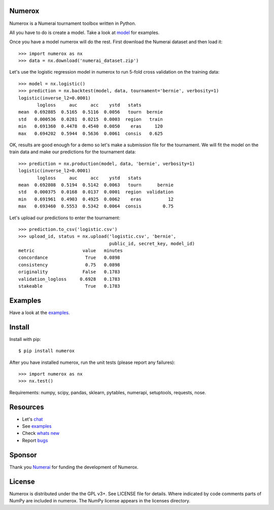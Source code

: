 .. image:: https://github.com/numerai/numerox/workflows/makefile_test/badge.svg
    :target: https://github.com/numerai/numerox/actions
    
.. image:: https://travis-ci.org/numerai/numerox.svg?branch=master
    :target: https://travis-ci.org/numerai/numerox

.. image:: https://img.shields.io/pypi/v/numerox.svg
   :target: https://pypi.python.org/pypi/numerox/

Numerox
=======

Numerox is a Numerai tournament toolbox written in Python.

All you have to do is create a model. Take a look at `model`_ for examples.

Once you have a model numerox will do the rest. First download the Numerai
dataset and then load it::

    >>> import numerox as nx
    >>> data = nx.download('numerai_dataset.zip')

Let's use the logistic regression model in numerox to run 5-fold cross
validation on the training data::

    >>> model = nx.logistic()
    >>> prediction = nx.backtest(model, data, tournament='bernie', verbosity=1)
    logistic(inverse_l2=0.0001)
           logloss     auc     acc    ystd   stats
    mean  0.692885  0.5165  0.5116  0.0056   tourn  bernie
    std   0.000536  0.0281  0.0215  0.0003  region   train
    min   0.691360  0.4478  0.4540  0.0050    eras     120
    max   0.694202  0.5944  0.5636  0.0061  consis   0.625

OK, results are good enough for a demo so let's make a submission file for the
tournament. We will fit the model on the train data and make our predictions
for the tournament data::

    >>> prediction = nx.production(model, data, 'bernie', verbosity=1)
    logistic(inverse_l2=0.0001)
           logloss     auc     acc    ystd   stats
    mean  0.692808  0.5194  0.5142  0.0063   tourn      bernie
    std   0.000375  0.0168  0.0137  0.0001  region  validation
    min   0.691961  0.4903  0.4925  0.0062    eras          12
    max   0.693460  0.5553  0.5342  0.0064  consis        0.75

Let's upload our predictions to enter the tournament::

    >>> prediction.to_csv('logistic.csv')
    >>> upload_id, status = nx.upload('logistic.csv', 'bernie',
                                      public_id, secret_key, model_id)
    metric                  value   minutes
    concordance              True   0.0898
    consistency              0.75   0.0898
    originality             False   0.1783
    validation_logloss     0.6928   0.1783
    stakeable                True   0.1783

Examples
========

Have a look at the `examples`_.

Install
=======

Install with pip::

    $ pip install numerox

After you have installed numerox, run the unit tests (please report any
failures)::

    >>> import numerox as nx
    >>> nx.test()

Requirements: numpy, scipy, pandas, sklearn, pytables, numerapi,
setuptools, requests, nose.

Resources
=========

- Let's `chat`_
- See `examples`_
- Check `whats new`_
- Report `bugs`_

Sponsor
=======

Thank you `Numerai`_ for funding the development of Numerox.

License
=======

Numerox is distributed under the the GPL v3+. See LICENSE file for details.
Where indicated by code comments parts of NumPy are included in numerox. The
NumPy license appears in the licenses directory.


.. _model: https://github.com/numerai/numerox/blob/master/numerox/examples/model.rst
.. _examples: https://github.com/numerai/numerox/blob/master/numerox/examples/readme.rst
.. _chat: https://community.numer.ai/channel/numerox
.. _bugs: https://github.com/numerai/numerox/issues
.. _whats new: https://github.com/numerai/numerox/blob/master/release.rst
.. _Numerai: https://numer.ai
